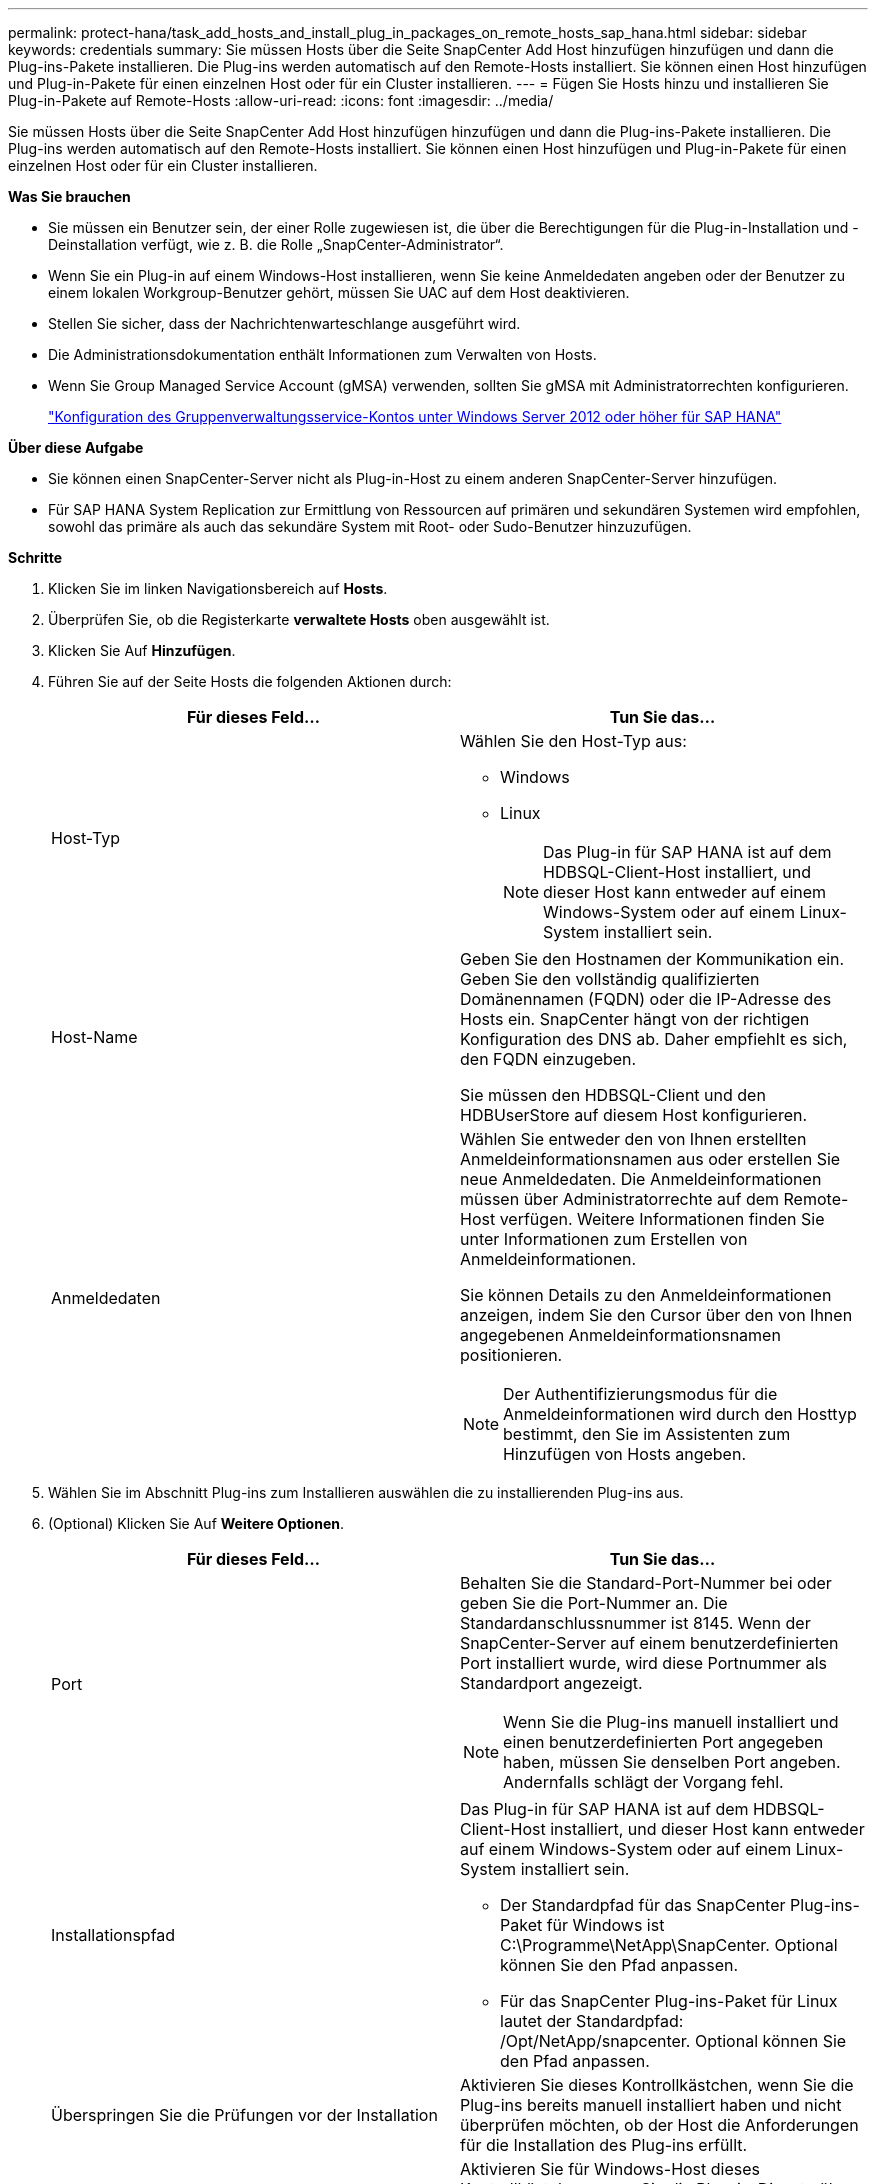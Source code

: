 ---
permalink: protect-hana/task_add_hosts_and_install_plug_in_packages_on_remote_hosts_sap_hana.html 
sidebar: sidebar 
keywords: credentials 
summary: Sie müssen Hosts über die Seite SnapCenter Add Host hinzufügen hinzufügen und dann die Plug-ins-Pakete installieren. Die Plug-ins werden automatisch auf den Remote-Hosts installiert. Sie können einen Host hinzufügen und Plug-in-Pakete für einen einzelnen Host oder für ein Cluster installieren. 
---
= Fügen Sie Hosts hinzu und installieren Sie Plug-in-Pakete auf Remote-Hosts
:allow-uri-read: 
:icons: font
:imagesdir: ../media/


[role="lead"]
Sie müssen Hosts über die Seite SnapCenter Add Host hinzufügen hinzufügen und dann die Plug-ins-Pakete installieren. Die Plug-ins werden automatisch auf den Remote-Hosts installiert. Sie können einen Host hinzufügen und Plug-in-Pakete für einen einzelnen Host oder für ein Cluster installieren.

*Was Sie brauchen*

* Sie müssen ein Benutzer sein, der einer Rolle zugewiesen ist, die über die Berechtigungen für die Plug-in-Installation und -Deinstallation verfügt, wie z. B. die Rolle „SnapCenter-Administrator“.
* Wenn Sie ein Plug-in auf einem Windows-Host installieren, wenn Sie keine Anmeldedaten angeben oder der Benutzer zu einem lokalen Workgroup-Benutzer gehört, müssen Sie UAC auf dem Host deaktivieren.
* Stellen Sie sicher, dass der Nachrichtenwarteschlange ausgeführt wird.
* Die Administrationsdokumentation enthält Informationen zum Verwalten von Hosts.
* Wenn Sie Group Managed Service Account (gMSA) verwenden, sollten Sie gMSA mit Administratorrechten konfigurieren.
+
link:../protect-hana/task_configure_gMSA_on_windows_server_2012_or_later.html["Konfiguration des Gruppenverwaltungsservice-Kontos unter Windows Server 2012 oder höher für SAP HANA"^]



*Über diese Aufgabe*

* Sie können einen SnapCenter-Server nicht als Plug-in-Host zu einem anderen SnapCenter-Server hinzufügen.
* Für SAP HANA System Replication zur Ermittlung von Ressourcen auf primären und sekundären Systemen wird empfohlen, sowohl das primäre als auch das sekundäre System mit Root- oder Sudo-Benutzer hinzuzufügen.


*Schritte*

. Klicken Sie im linken Navigationsbereich auf *Hosts*.
. Überprüfen Sie, ob die Registerkarte *verwaltete Hosts* oben ausgewählt ist.
. Klicken Sie Auf *Hinzufügen*.
. Führen Sie auf der Seite Hosts die folgenden Aktionen durch:
+
|===
| Für dieses Feld... | Tun Sie das... 


 a| 
Host-Typ
 a| 
Wählen Sie den Host-Typ aus:

** Windows
** Linux
+

NOTE: Das Plug-in für SAP HANA ist auf dem HDBSQL-Client-Host installiert, und dieser Host kann entweder auf einem Windows-System oder auf einem Linux-System installiert sein.





 a| 
Host-Name
 a| 
Geben Sie den Hostnamen der Kommunikation ein. Geben Sie den vollständig qualifizierten Domänennamen (FQDN) oder die IP-Adresse des Hosts ein. SnapCenter hängt von der richtigen Konfiguration des DNS ab. Daher empfiehlt es sich, den FQDN einzugeben.

Sie müssen den HDBSQL-Client und den HDBUserStore auf diesem Host konfigurieren.



 a| 
Anmeldedaten
 a| 
Wählen Sie entweder den von Ihnen erstellten Anmeldeinformationsnamen aus oder erstellen Sie neue Anmeldedaten. Die Anmeldeinformationen müssen über Administratorrechte auf dem Remote-Host verfügen. Weitere Informationen finden Sie unter Informationen zum Erstellen von Anmeldeinformationen.

Sie können Details zu den Anmeldeinformationen anzeigen, indem Sie den Cursor über den von Ihnen angegebenen Anmeldeinformationsnamen positionieren.


NOTE: Der Authentifizierungsmodus für die Anmeldeinformationen wird durch den Hosttyp bestimmt, den Sie im Assistenten zum Hinzufügen von Hosts angeben.

|===
. Wählen Sie im Abschnitt Plug-ins zum Installieren auswählen die zu installierenden Plug-ins aus.
. (Optional) Klicken Sie Auf *Weitere Optionen*.
+
|===
| Für dieses Feld... | Tun Sie das... 


 a| 
Port
 a| 
Behalten Sie die Standard-Port-Nummer bei oder geben Sie die Port-Nummer an. Die Standardanschlussnummer ist 8145. Wenn der SnapCenter-Server auf einem benutzerdefinierten Port installiert wurde, wird diese Portnummer als Standardport angezeigt.


NOTE: Wenn Sie die Plug-ins manuell installiert und einen benutzerdefinierten Port angegeben haben, müssen Sie denselben Port angeben. Andernfalls schlägt der Vorgang fehl.



 a| 
Installationspfad
 a| 
Das Plug-in für SAP HANA ist auf dem HDBSQL-Client-Host installiert, und dieser Host kann entweder auf einem Windows-System oder auf einem Linux-System installiert sein.

** Der Standardpfad für das SnapCenter Plug-ins-Paket für Windows ist C:\Programme\NetApp\SnapCenter. Optional können Sie den Pfad anpassen.
** Für das SnapCenter Plug-ins-Paket für Linux lautet der Standardpfad: /Opt/NetApp/snapcenter. Optional können Sie den Pfad anpassen.




 a| 
Überspringen Sie die Prüfungen vor der Installation
 a| 
Aktivieren Sie dieses Kontrollkästchen, wenn Sie die Plug-ins bereits manuell installiert haben und nicht überprüfen möchten, ob der Host die Anforderungen für die Installation des Plug-ins erfüllt.



 a| 
Verwenden Sie Group Managed Service Account (gMSA), um die Plug-in-Dienste auszuführen
 a| 
Aktivieren Sie für Windows-Host dieses Kontrollkästchen, wenn Sie die Plug-in-Dienste über das Group Managed Service Account (gMSA) ausführen möchten.


NOTE: Geben Sie den gMSA-Namen in folgendem Format an: Domainname\AccountName€.


NOTE: GSSA wird nur für den SnapCenter-Plug-in für Windows-Dienst als Anmelde-Dienstkonto verwendet.

|===
. Klicken Sie Auf *Absenden*.
+
Wenn Sie das Kontrollkästchen Vorabprüfungen nicht aktiviert haben, wird der Host validiert, um zu überprüfen, ob der Host die Anforderungen für die Installation des Plug-ins erfüllt. Der Festplattenspeicher, der RAM, die PowerShell-Version, die .NET-Version, der Speicherort (für Windows-Plug-ins) und die Java-Version (für Linux-Plug-ins) werden anhand der Mindestanforderungen validiert. Wenn die Mindestanforderungen nicht erfüllt werden, werden entsprechende Fehler- oder Warnmeldungen angezeigt.

+
Wenn der Fehler mit dem Festplattenspeicher oder RAM zusammenhängt, können Sie die Datei Web.config unter C:\Programme\NetApp\SnapCenter WebApp aktualisieren, um die Standardwerte zu ändern. Wenn der Fehler mit anderen Parametern zusammenhängt, müssen Sie das Problem beheben.

+

NOTE: Wenn Sie in einem HA-Setup die Datei „Web.config“ aktualisieren, müssen Sie die Datei auf beiden Knoten aktualisieren.

. Wenn der Hosttyp Linux ist, überprüfen Sie den Fingerabdruck und klicken Sie dann auf *Bestätigen und Senden*.
+
In einer Cluster-Einrichtung sollten Sie den Fingerabdruck aller Nodes im Cluster überprüfen.

+

NOTE: Eine Fingerabdruck-Verifizierung ist erforderlich, auch wenn zuvor derselbe Host zu SnapCenter hinzugefügt wurde und der Fingerabdruck bestätigt wurde.

. Überwachen Sie den Installationsfortschritt.
+
Die installationsspezifischen Log-Dateien befinden sich unter /Custom_Location/snapcenter/logs.


